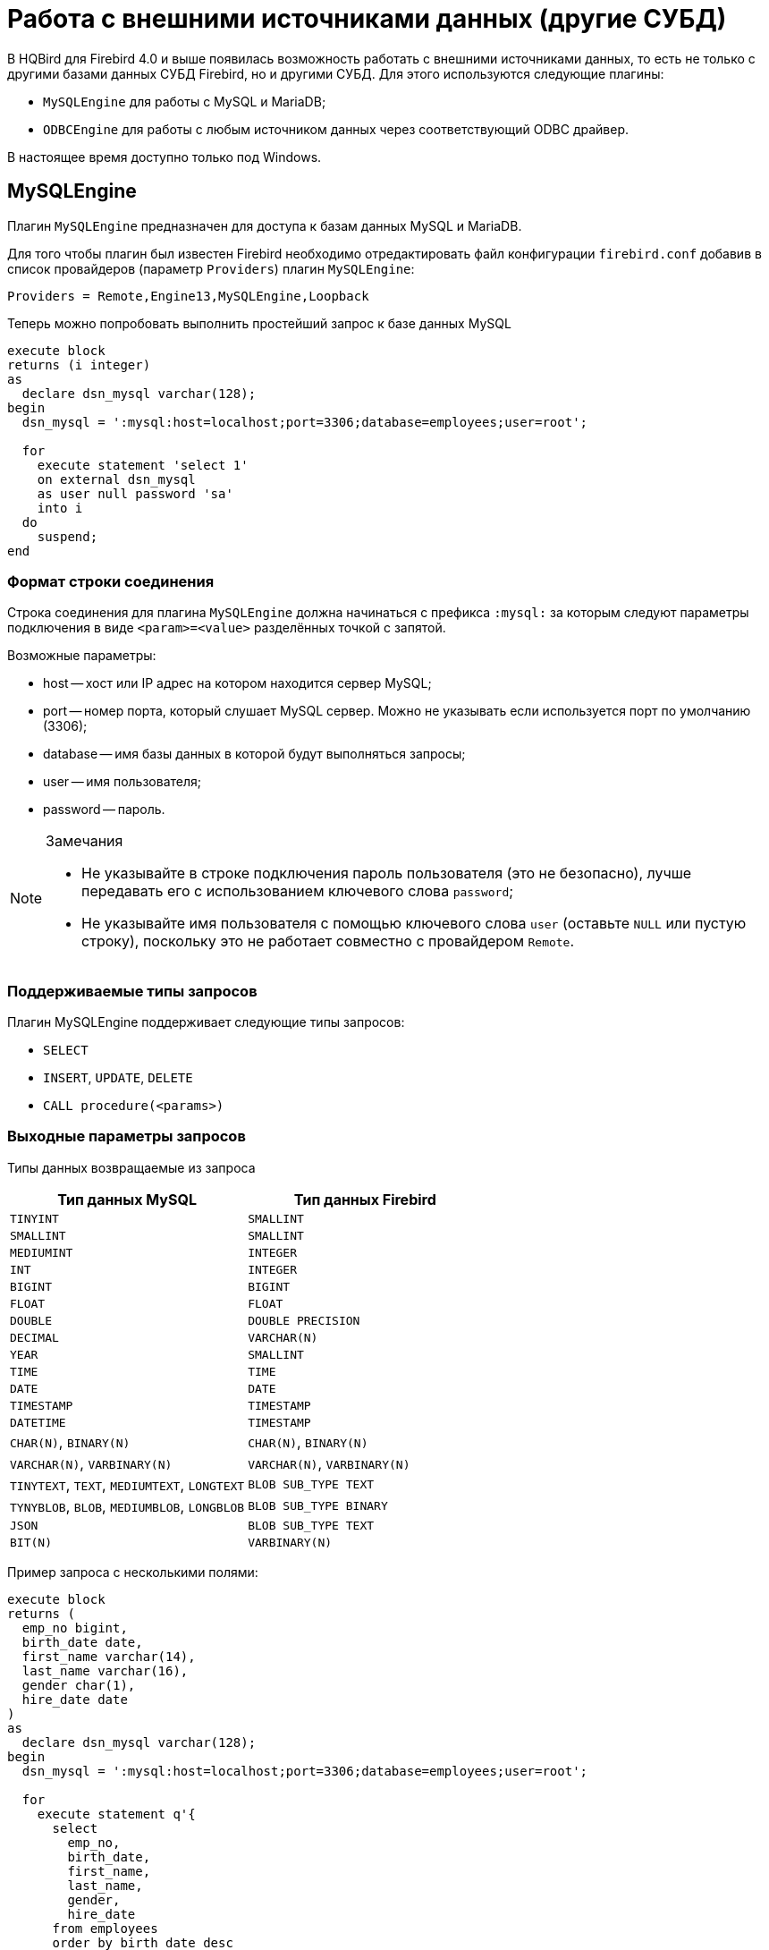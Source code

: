 [[hqbird-eds-other-dbms]]
= Работа с внешними источниками данных (другие СУБД)

В HQBird для Firebird 4.0 и выше появилась возможность работать с внешними источниками данных, то есть не только c другими базами данных СУБД Firebird, но и другими СУБД. Для этого используются следующие плагины:

* `MySQLEngine` для работы с MySQL и MariaDB;
* `ODBCEngine` для работы с любым источником данных через соответствующий ODBC драйвер.

В настоящее время доступно только под Windows.

[[hqbird-eds-other-dbms-mysql]]
== MySQLEngine

Плагин `MySQLEngine` предназначен для доступа к базам данных MySQL и MariaDB.

Для того чтобы плагин был известен Firebird необходимо отредактировать файл конфигурации `firebird.conf` добавив в список провайдеров (параметр `Providers`) плагин `MySQLEngine`:

[source,conf]
----
Providers = Remote,Engine13,MySQLEngine,Loopback
----

Теперь можно попробовать выполнить простейший запрос к базе данных MySQL

[source,sql]
----
execute block
returns (i integer)
as
  declare dsn_mysql varchar(128);
begin
  dsn_mysql = ':mysql:host=localhost;port=3306;database=employees;user=root';

  for
    execute statement 'select 1'
    on external dsn_mysql
    as user null password 'sa'
    into i
  do
    suspend;
end
----

=== Формат строки соединения

Строка соединения для плагина `MySQLEngine` должна начинаться с префикса `:mysql:` за которым следуют параметры подключения в виде `<param>=<value>` разделённых точкой с запятой.

Возможные параметры:

* host -- хост или IP адрес на котором находится сервер MySQL;
* port -- номер порта, который слушает MySQL сервер. Можно не указывать если используется порт по умолчанию (3306);
* database -- имя базы данных в которой будут выполняться запросы;
* user -- имя пользователя;
* password -- пароль.

.Замечания
[NOTE]
====
* Не указывайте в строке подключения пароль пользователя (это не безопасно), лучше передавать его с использованием ключевого слова `password`;
* Не указывайте имя пользователя с помощью ключевого слова `user` (оставьте `NULL` или пустую строку), поскольку это не работает совместно с провайдером `Remote`.
====

=== Поддерживаемые типы запросов

Плагин MySQLEngine поддерживает следующие типы запросов:

* `SELECT`
* `INSERT`, `UPDATE`, `DELETE`
* `CALL procedure(<params>)`


=== Выходные параметры запросов

Типы данных возвращаемые из запроса

[cols="<2,<2",options="header",stripes="none"]
|===
^|Тип данных MySQL
^|Тип данных Firebird

| `TINYINT`
| `SMALLINT`

| `SMALLINT`
| `SMALLINT`

| `MEDIUMINT`
| `INTEGER`

| `INT`
| `INTEGER`

| `BIGINT`
| `BIGINT`

| `FLOAT`
| `FLOAT`

| `DOUBLE`
| `DOUBLE PRECISION`

| `DECIMAL`
| `VARCHAR(N)`

| `YEAR`
| `SMALLINT`

| `TIME`
| `TIME`

| `DATE`
| `DATE`

| `TIMESTAMP`
| `TIMESTAMP`

| `DATETIME`
| `TIMESTAMP`

| `CHAR(N)`, `BINARY(N)`
| `CHAR(N)`, `BINARY(N)`

| `VARCHAR(N)`, `VARBINARY(N)`
| `VARCHAR(N)`, `VARBINARY(N)`

| `TINYTEXT`, `TEXT`, `MEDIUMTEXT`, `LONGTEXT`
| `BLOB SUB_TYPE TEXT`

| `TYNYBLOB`, `BLOB`, `MEDIUMBLOB`, `LONGBLOB`
| `BLOB SUB_TYPE BINARY`

| `JSON`
| `BLOB SUB_TYPE TEXT`

| `BIT(N)`
| `VARBINARY(N)`
|===

Пример запроса с несколькими полями:

[source,sql]
----
execute block
returns (
  emp_no bigint,
  birth_date date,
  first_name varchar(14),
  last_name varchar(16),
  gender char(1),
  hire_date date
)
as
  declare dsn_mysql varchar(128);
begin
  dsn_mysql = ':mysql:host=localhost;port=3306;database=employees;user=root';

  for
    execute statement q'{
      select
        emp_no,
        birth_date,
        first_name,
        last_name,
        gender,
        hire_date
      from employees
      order by birth_date desc 
      limit 5
    }'
    on external dsn_mysql
    as user null password 'sa'
    into
      emp_no, birth_date, first_name, last_name, gender, hire_date
  do
    suspend;
end
----

Запрос `SELECT` всегда возвращает курсор. 

В MySQL запросы `CALL` могут возвращать значения через параметры типа `OUT` и `INOUT`. Синтаксическому анализатору Firebird ничего неизвестно об операторе типа `CALL`, поэтому возврат параметров типа `OUT` и `INOUT` не поддерживается. 

[NOTE]
====
Это может изменится в будущем. В Firebird 6.0 добавлена возможность вызова хранимых процедур через оператор `CALL`.
====

Однако вы можете возвратить параметры типа `OUT` и `INOUT` с помощью локальных переменных и последовательного выполнения нескольких запросов.

Предположим у вас есть следующая хранимая процедура:

[source,sql]
----
CREATE PROCEDURE `sp_test_add`(
  IN `A` INT,
  IN `B` INT,
  OUT `C` INT
)
LANGUAGE SQL
NOT DETERMINISTIC
NO SQL
SQL SECURITY DEFINER
BEGIN
  SET C = A + B;
END
----

Тогда результат выполнения процедуры можно вернуть следующим образом:

[source,sql]
----
execute block
returns (
  c int
)
as
  declare dsn_mysql varchar(128);
  declare psw_mysql varchar(25);
begin
  dsn_mysql = ':mysql:host=localhost;port=3306;database=employees;user=root';
  psw_mysql = 'sa';

  execute statement 'SET @C=NULL'
  on external dsn_mysql
  as user null password psw_mysql;

  execute statement
  ('CALL sp_test_add(?, ?, @C)')
  (1, 2)
  on external dsn_mysql
  as user null password psw_mysql;

  execute statement
  'SELECT @C'
  on external dsn_mysql
  as user null password psw_mysql
  into c;

  suspend;
end
----

Запросы `CALL` также могут возвращать курсор или несколько курсоров. В текущей версии возврат курсора из запросов `CALL` не поддерживается. Работа с несколькими наборами данных с использованием оператора `EXECUTE STATEMENT ... ON EXTERNAL` не поддерживается.

=== Входные параметры запросов

Плагин `MySQLEngine` поддерживает использование параметров в запросах. Параметры могут быть безымянные (позиционные) или именованные.

Пример использования безымянных параметров:

[source,sql]
----
execute block
returns (
  emp_no bigint,
  birth_date date,
  first_name varchar(14),
  last_name varchar(16),
  gender char(1),
  hire_date date
)
as
  declare dsn_mysql varchar(128);
begin
  dsn_mysql = ':mysql:host=localhost;port=3306;database=employees;user=root';

  for
    execute statement (q'{
      select
        emp_no,
        birth_date,
        first_name,
        last_name,
        gender,
        hire_date
        from employees
      where emp_no = ?
    }') 
    (10020)
    on external dsn_mysql
    as user null password 'sa'
    into
      emp_no, birth_date, first_name, last_name, gender, hire_date
  do
    suspend;
end
----

Пример использования именованных параметров:

[source,sql]
----
execute block
returns (
  emp_no bigint,
  birth_date date,
  first_name varchar(14),
  last_name varchar(16),
  gender char(1),
  hire_date date
)
as
  declare dsn_mysql varchar(128);
begin
  dsn_mysql = ':mysql:host=localhost;port=3306;database=employees;user=root';

  for
    execute statement (q'{
      select
        emp_no,
        birth_date,
        first_name,
        last_name,
        gender,
        hire_date
      from employees
      where emp_no = :emp_no
    }')
    (emp_no := 10020)
    on external dsn_mysql
    as user null password 'sa'
    into
      emp_no, birth_date, first_name, last_name, gender, hire_date
  do
    suspend;
end
----


=== Ограничение использования входных параметров

Для работы именных параметров подсистема EDS (EXTERNAL DATA SOURCE) использует внутренний предварительный анализатор запросов, который заменяет все параметры вида `:<name>` на `?` и сохраняет привязку имени параметра к его номеру.  Поэтому это работает только для запросов синтаксис которых схож с синтаксисом Firebird. Например, для запросов `CALL` именованные параметры работать не будут. В этом случае необходимо использовать безымянные параметры.

[source,sql]
----
set term ;#

execute block
as
  declare dsn_mysql varchar(128);
begin
  dsn_mysql = ':mysql:host=localhost;port=3306;database=employees;user=root';

  execute statement
  ('CALL sp_conn_audit(:A_CONN_ID, :A_USER, :A_DT)')
  (
    A_CONN_ID := current_connection,
    A_USER := current_user,
    A_DT := localtimestamp
  )
  on external dsn_mysql
  as user null password 'sa';
end#
----

[listing]
----
Statement failed, SQLSTATE = 42000
Execute statement error at isc_dsql_prepare :
335544382 : You have an error in your SQL syntax; check the manual that corresponds to your MariaDB server version for the right syntax to use near ':A_CONN_ID, :A_USER, :A_DT)' at line 1
Statement : CALL sp_conn_audit(:A_CONN_ID, :A_USER, :A_DT)
Data source : Firebird:::mysql:host=localhost;port=3306;database=employees;user=root
-At block line: 7, col: 3
----

Если же заменить именованные параметры безымянными, то запрос успешно отработает

[source,sql]
----
execute block
as
  declare dsn_mysql varchar(128);
begin
  dsn_mysql = ':mysql:host=localhost;port=3306;database=employees;user=root';

  execute statement
    ('CALL sp_conn_audit(?, ?, ?)')
    (current_connection, current_user, localtimestamp)
  on external dsn_mysql
  as user null password 'sa';
end#
----

[NOTE]
====
Это может изменится в будущем. В Firebird 6.0 добавлена возможность вызова хранимых процедур через оператор `CALL`.
====

Firebird при выполнении `prepare` получает типы, размеры и другие свойства входных и выходных параметров запросов. Далее исходя из этих данных строятся входные и выходные сообщения, выделяются буферы для обмена данными. MySQL умеет возвращать типы, размеры и свойства выходных параметров (столбцов), а для входных параметров 
возвращается только их общее количество. MySQL C-API устроен так, что типы, размеры и другие атрибуты для входных параметров задаются клиентским приложением. Однако в Firebird API невозможно целиком и полностью определить входное сообщение самостоятельно, возможно только преобразовать входное сообщение возвращённое после `prepare` в другое сообщение (совместимое по типам).

Поскольку невозможно узнать типы входных параметров, мы задаём всем параметрам тип `VARCHAR(8191) CHARACTER SET UTF8`. Большинство типов Firebird могут быть преобразованы в строку и обратно. Однако вы не можете передавать в такие параметры  бинарные данные (типы `BINARY(N)`, `VARBINARY(N)` и `BLOB SUB_TYPE BINARY`), поскольку они будут искажены. Кроме того, нельзя передавать в качестве параметров `BLOB SUB_TYPE TEXT`, если текст превышает длину 8191 символов.

[[hqbird-eds-other-dbms-odbc]]
== ODBCEngine

Плагин `ODBCEngine` предназначен для доступа к различным базам данных через интерфейс ODBC.

Для того чтобы плагин был известен Firebird необходимо отредактировать файл конфигурации `firebird.conf` добавив в список провайдеров (параметр `Providers`) плагин `ODBCEngine`:

[source,conf]
----
Providers = Remote,Engine13,ODBCEngine,Loopback
----


=== Формат строки соединения

Строка соединения для плагина ODBCEngine должна начинаться с префикса `:odbc:` за которым следуют параметры подключения. Возможно два варианта подключения к базе данных: с помощью DNS или с помощью полной строки соединения для указанного драйвера.

Возможные параметры строки подключения:

* DSN -- DSN источника данных (обязателен, если нет DRIVER);
* DRIVER -- имя ODBC драйвера (обязателен, если нет DSN);
* UID или USER -- имя пользователя;
* PWD или PASSWORD -- пароль;
* другие параметры специфичные для выбранного драйвера.

В Windows, если Firebird работает как служба, видны только *системные* DSN. 

Приведём примеры подключения к базе данных MySQL. Допустим вы настроили системный DSN с именем `test_dsn`, тогда строка подключения будет выглядеть следующим образом:

[source,sql]
----
execute block
returns (
  i integer
)
as
begin
  for
    execute statement q'{
       select 1
    }'
    on external ':odbc:dsn=test_dsn;user=root'
    as user null password '12345'
    into
      i
  do
    suspend;
end
----

Другой вариант подключения к той же базе данных с помощью полной строки соединения. Набор допустимых параметров в строке соединения зависит от выбранного драйвера. 

Например для драйвера MariaDB подключение будет выглядеть следующим образом:

[source,sql]
----
execute block returns (
  i integer
)
as
begin
  for 
    execute statement 'select 1' 
    on external ':odbc:DRIVER={MariaDB ODBC 3.1 Driver};SERVER=127.0.0.1;PORT=3306;DATABASE=test;TCPIP=1;CHARSET=utf8mb4;UID=root' 
    as user null password '12345'
    into i 
  do 
    suspend;
end
----

.Замечания
[NOTE]
====
* Не указывайте в строке подключения пароль пользователя (это не безопасно), лучше передавать его с использованием ключевого слова `password`;
* Не указывайте имя пользователя с помощью ключевого слова `user` (оставьте `NULL` или пустую строку), поскольку это не работает совместно с провайдером `Remote`.
* Для корректной работы со строками не ASCII кодировки всегда указывайте в DSN набор символов подключения совместимый с UTF8. В разных драйверах ODBC это делается по разному.
====


=== Таблица соответствия типов данных между ODBC и Firebird

[cols="<2,<2",options="header",stripes="none"]
|===
|Тип данных ODBC
|Тип данных Firebird

|`SQL_CHAR`, `SQL_WCHAR` 
|`VARCHAR(N)`, если длина не превышает 32765 байт, в противном случае `BLOB SUB_TYPE TEXT`

|`SQL_VARCHAR`, `SQL_WVARCHAR`
|`VARCHAR(N)`, если длина не превышает 32765 байт, в противном случае `BLOB SUB_TYPE TEXT`

|`SQL_BINARY`
|`VARBINARY(N)`, если длина не превышает 32765 байт, в противном случае `BLOB SUB_TYPE BINARY`

|`SQL_VARBINARY`
|`VARBINARY(N)`, если длина не превышает 32765 байт, в противном случае `BLOB SUB_TYPE BINARY`

|`SQL_TINYINT`, `SQL_SMALLINT`
|`SMALLINT`. Если `SQL_SMALLINT` беззнаковый, то `INTEGER`.

|`SQL_INTEGER`
|`INTEGER`. Если `SQL_INTEGER` беззнаковый, то `BIGINT`.

|`SQL_BIGINT`
|`BIGINT`. Если `SQL_BIGINT` беззнаковый, то `VARCHAR(20)`.

|`SQL_REAL`
|`FLOAT`

|`SQL_DOUBLE`, `SQL_FLOAT`
|`DOUBLE PRECISION`

|`SQL_TYPE_DATE`
|`DATE`

|`SQL_TYPE_TIME`
|`TIME`

|`SQL_TYPE_TIMESTAMP`
|`TIMESTAMP`

|`SQL_DECIMAL`
|`VARCHAR(N)`, где `N = precision + 2`

|`SQL_NUMERIC`
|`VARCHAR(N)`, где `N = precision + 2`

|`SQL_LONGVARCHAR`
|`BLOB SUB_TYPE TEXT`

|`SQL_WLONGVARCHAR`
|`BLOB SUB_TYPE TEXT`

|`SQL_LONGVARBINARY`
|`BLOB SUB_TYPE BINARY`

|`SQL_BIT`
|`BOOLEAN`

|`SQL_GUID`
|`VARBINARY(16)`
|===


=== Типы запросов

Запрос `SELECT` всегда возвращает курсор. 

Запросы `CALL` могут возвращать значения через параметры типа `OUT` и `INOUT`. Синтаксическому анализатору Firebird ничего неизвестно об операторе типа `CALL`, поэтому возврат параметров типа `OUT` и `INOUT` не поддерживается. 

[NOTE]
====
Это может изменится в будущем. В Firebird 6.0 добавлена возможность вызова хранимых процедур через оператор `CALL`.
====

Запросы `CALL` также могут возвращать курсор или несколько курсоров. В текущей версии возврат курсора из запросов `CALL` не поддерживается. Работа с несколькими наборами данных с использованием оператора `EXECUTE STATEMENT ... ON EXTERNAL` не поддерживается.

Запросы типа `INSERT`, `UPDATE`, `DELETE` обычно не возвращают данных, если не указано предложение `RETURNING`, в противном случае возвращается курсор.

Пример выполнения `SELECT` запроса.

[source,sql]
----
execute block 
returns (
  id     integer,
  title  varchar(255),
  body blob sub_type text,
  bydate varchar(50)
)
as
declare sql varchar(8191);
begin
  sql = Q'{
    SELECT 
      id,
      title,
      body,
      bydate
    FROM article  
  }';
  for 
    execute statement (:sql) 
    on external ':odbc:DRIVER={MariaDB ODBC 3.1 Driver};SERVER=127.0.0.1;PORT=3306;DATABASE=test;TCPIP=1;CHARSET=utf8mb4;UID=root' 
    as user null password 'root'
    into 
      id,
      title,
      body,
      bydate	  
  do 
    suspend;
end
----


=== Входные параметры запросов

Плагин `ODBCEngine` поддерживает использование параметров в запросах. Параметры могут быть безымянные (позиционные) или именованные.

Пример использования безымянных параметров:

[source,sql]
----
execute block 
returns(
   CODE_SEX INTEGER,
   NAME VARCHAR(70),
   NAME_EN VARCHAR(70)
)
as
declare xSQL varchar(8191);
declare xCODE_SEX INT = 1;
begin
  xSQL = '
SELECT 
  CODE_SEX,
  NAME,
  NAME_EN
FROM sex  
WHERE CODE_SEX = ?
';
  for 
    execute statement (:xSQL)
    (xCODE_SEX)
    on external ':odbc:DRIVER={MariaDB ODBC 3.1 Driver};SERVER=127.0.0.1;PORT=3306;DATABASE=test;TCPIP=1;CHARSET=utf8mb4;UID=test' 
    as user null password '12345'
    into CODE_SEX, NAME, NAME_EN
  do 
    suspend;
end
----

Пример использования именованных параметров:

[source,sql]
----
execute block 
returns(
   CODE_SEX INTEGER,
   NAME VARCHAR(70),
   NAME_EN VARCHAR(70)
)
as
declare xSQL varchar(8191);
declare xCODE_SEX INT = 1;
begin
  xSQL = '
SELECT 
  CODE_SEX,
  NAME,
  NAME_EN
FROM sex  
WHERE CODE_SEX = :A_CODE_SEX
';
  for 
    execute statement (:xSQL)
    (A_CODE_SEX := xCODE_SEX)
    on external ':odbc:DRIVER={MariaDB ODBC 3.1 Driver};SERVER=127.0.0.1;PORT=3306;DATABASE=test;TCPIP=1;CHARSET=utf8mb4;UID=test' 
    as user null password '12345'
    into CODE_SEX, NAME, NAME_EN
  do 
    suspend;
end
----


=== Ограничение использования входных параметров

Для работы именных параметров подсистема EDS (EXTERNAL DATA SOURCE) использует внутренний предварительный анализ запросов, который заменяет все параметры вида `:<name>` на `?` и сохраняет привязку имени параметра к его номеру.  Поэтому это работает только для запросов синтаксис которых схож с синтаксисом Firebird. Например, для запросов `CALL` именованные параметры работать не будут. В этом случае необходимо использовать безымянные параметры.

Firebird при выполнении `prepare` получает типы, размеры и другие свойства входных и выходных параметров запросов. Далее исходя из этих данных строятся входные и выходные сообщения, выделяются буферы для обмена данными.

Не все ODBC драйверы поддерживают описание входных параметров функцией `SQLDescribeParam`. Некоторые ODBC драйверы формально поддерживают эту функцию, а на деле описание не соответствует действительности. Например ODBC драйвер для MySQL для всех входных параметров возвращает тип `SQL_VARCHAR` с длинной 255 символов.
